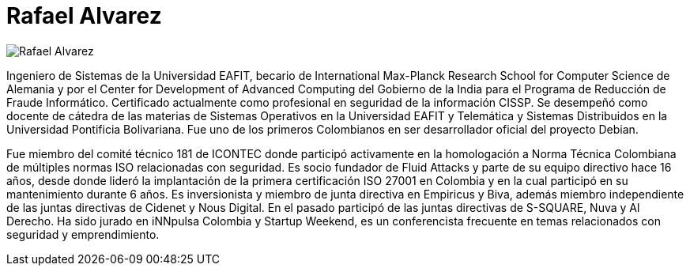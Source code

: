 :slug: personas/ralvarez/
:category: personas
:description: Fluid Attacks es una compañía dedicada al ethical hacking, las pruebas de intrusión y la detección de vulnerabilidades en aplicaciones con más de 18 años de experiencia. La siguiente página tiene como propósito presentar a los miembros que conforman el equipo de trabajo de Fluid Attacks.
:keywords: Fluid Attacks, Equipo, Trabajo, Perfil, Rafael, Alvarez.
:translate: people/ralvarez/

= Rafael Alvarez

image::ralvarez.png[Rafael Alvarez]

Ingeniero de Sistemas de la Universidad EAFIT,
becario de +International Max-Planck Research School
for Computer Science+ de Alemania
y por el +Center for Development of Advanced Computing+ del Gobierno de la India
para el Programa de Reducción de Fraude Informático.
Certificado actualmente como profesional en seguridad de la información +CISSP+.
Se desempeñó como docente de cátedra
de las materias de Sistemas Operativos en la Universidad EAFIT
y Telemática y Sistemas Distribuidos
en la Universidad Pontificia Bolivariana.
Fue uno de los primeros Colombianos
en ser desarrollador oficial del proyecto +Debian+.

Fue miembro del comité técnico 181 de +ICONTEC+
donde participó activamente en la homologación a Norma Técnica Colombiana
de múltiples normas +ISO+ relacionadas con seguridad.
Es socio fundador de Fluid Attacks y parte de su equipo directivo hace 16 años,
desde donde lideró la implantación
de la primera certificación +ISO 27001+ en Colombia
y en la cual participó en su mantenimiento durante 6 años.
Es inversionista y miembro de junta directiva en +Empiricus+ y +Biva+,
además miembro independiente de las juntas directivas
de +Cidenet+ y +Nous Digital+.
En el pasado participó de las juntas directivas
de +S-SQUARE+, +Nuva+ y +Al Derecho+.
Ha sido jurado en +iNNpulsa Colombia+ y +Startup Weekend+,
es un conferencista frecuente
en temas relacionados con seguridad y emprendimiento.

